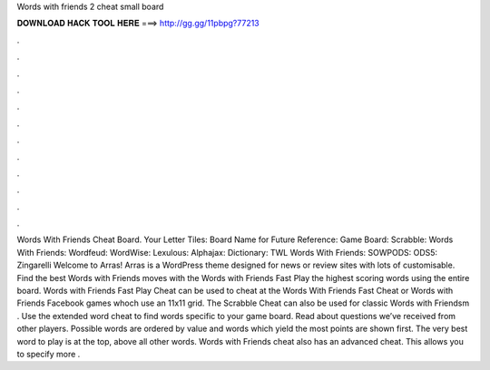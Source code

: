 Words with friends 2 cheat small board

𝐃𝐎𝐖𝐍𝐋𝐎𝐀𝐃 𝐇𝐀𝐂𝐊 𝐓𝐎𝐎𝐋 𝐇𝐄𝐑𝐄 ===> http://gg.gg/11pbpg?77213

.

.

.

.

.

.

.

.

.

.

.

.

Words With Friends Cheat Board. Your Letter Tiles: Board Name for Future Reference: Game Board: Scrabble: Words With Friends: Wordfeud: WordWise: Lexulous: Alphajax: Dictionary: TWL Words With Friends: SOWPODS: ODS5: Zingarelli Welcome to Arras! Arras is a WordPress theme designed for news or review sites with lots of customisable. Find the best Words with Friends moves with the Words with Friends Fast Play  the highest scoring words using the entire board. Words with Friends Fast Play Cheat can be used to cheat at the Words With Friends Fast Cheat or Words with Friends Facebook games whoch use an 11x11 grid. The Scrabble Cheat can also be used for classic Words with Friendsm . Use the extended word cheat to find words specific to your game board. Read about questions we’ve received from other players. Possible words are ordered by value and words which yield the most points are shown first. The very best word to play is at the top, above all other words. Words with Friends cheat also has an advanced cheat. This allows you to specify more .